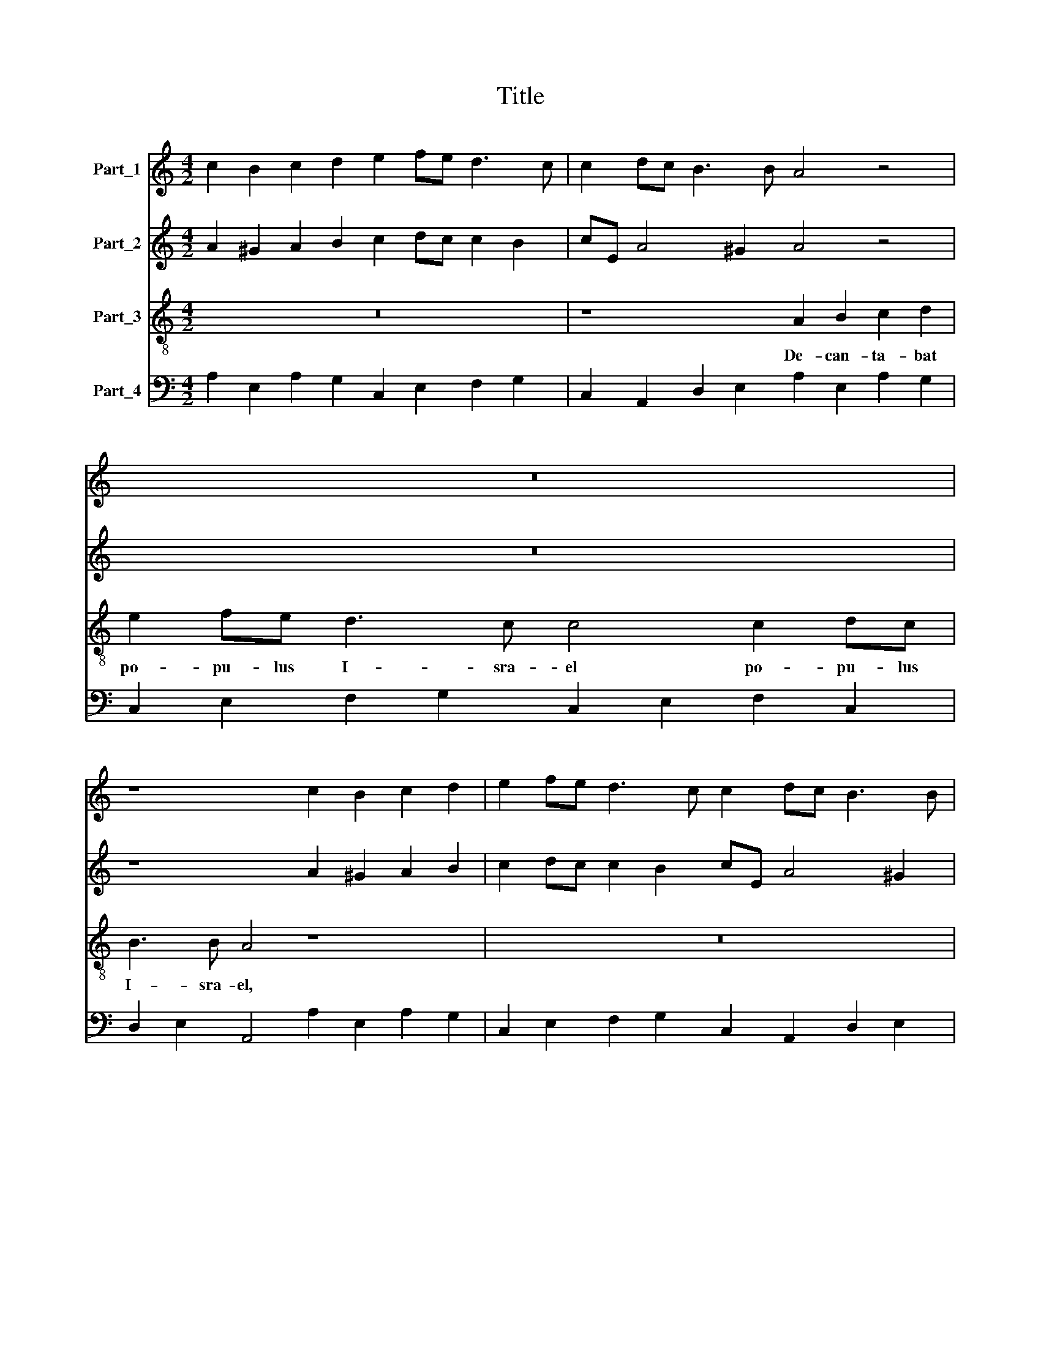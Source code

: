 X:1
T:Title
%%score 1 2 3 4
L:1/8
M:4/2
K:C
V:1 treble nm="Part_1"
V:2 treble nm="Part_2"
V:3 treble-8 nm="Part_3"
V:4 bass nm="Part_4"
V:1
 c2 B2 c2 d2 e2 fe d3 c | c2 dc B3 B A4 z4 | z16 | z8 c2 B2 c2 d2 | e2 fe d3 c c2 dc B3 B | %5
 A4 z4 z8 | z16 | z16 | z16 | z16 | z16 | z16 | z16 |[M:6/2] z24 | z24 | z24 | z24 | z24 | z24 | %19
 z24 | z24 | z24 |[M:3/2] z12 |[M:4/4] z8 |[M:4/2] c2 B2 c2 d2 e2 fe d3 c | c2 dc B3 A Aaef ggfe | %26
 f2 e2 z4 z8 | z8 z2 e2 ^ffdc | B4 A4 z8 | z8 c2 B2 c2 d2 | e2 fe d3 d c2 dc B3 B | A4 z4 z8 | %32
[M:6/2] g3 f e2 g2 f2 e2 d4 d4 z4 | a3 g f2 a2 g2 f2 e4 e4 z4 | z24 | g3 f e2 g2 f2 e2 d4 d4 z4 | %36
 z24 |[M:3/2] z12 |[M:4/2] z16 | z16 | z16 | z16 |[M:6/2] z16 z8 |[M:4/4] z8 |[M:6/2] z24 | z24 | %46
 z24 | z24 | z24 | z24 | z24 | z24 | z24 |[M:3/2] z12 |[M:4/2] z8 c2 B2 c2 d2 | %55
 e2 fe d3 d c2 dc B3 B | Aaef ggfe f2 d2 z4 | z16 | z2 e2 ^ffdc B4 A4 | z16 | z16 | z16 | %62
 z8 z2 ef ge a^f | g4 z4 z2 ^fg af b^g | a4 z4 z2 AB cd B2 | A4 z4 z8 | z8 z2 ^fg a=b ^g2 | %67
 a4 z4 z2 AB cd B2 | A4 z4 z e/d/ ^cd/e/ A4 | z d/c/ Bc/d/ G4 z a/g/ fg/a/ de/f/ gf | e4 d4 z8 | %71
 z8 z a/g/ fg/a/ de/f/ gf | e4 d4 z8 | z8 z2 z a/g/ ^fg a2- | a2 g2 a4 z8 | %75
 z2 z a/g/ ^fg a4 g2 a4 | z16 | z2 f4 a2 a4 ^g4 | a16 |] %79
V:2
 A2 ^G2 A2 B2 c2 dc c2 B2 | cE A4 ^G2 A4 z4 | z16 | z8 A2 ^G2 A2 B2 | c2 dc c2 B2 cE A4 ^G2 | %5
 A4 z4 z8 | z16 | z16 | z16 | z16 | z16 | z16 | z16 |[M:6/2] z24 | z24 | z24 | z24 | z24 | z24 | %19
 z24 | z24 | z24 |[M:3/2] z12 |[M:4/4] z8 |[M:4/2] A2 ^G2 A2 B2 c2 dc c2 B2 | cE A4 ^G2 A4 z eBc | %26
 ddcB A2 B2 z8 | z8 z2 e2 d2 AA | A2 ^G2 A4 z8 | z8 A2 ^G2 A2 B2 | c2 dc c2 B2 cE A4 ^G2 | %31
 A4 z4 z8 |[M:6/2] e3 d c2 e2 d2 c2 B4 B4 z4 | f3 e d2 f2 e2 d2 c4 c4 z4 | z24 | %35
 e3 d c2 e2 d2 c2 B4 B4 z4 | z24 |[M:3/2] z12 |[M:4/2] z16 | z16 | z16 | z16 |[M:6/2] z16 z8 | %43
[M:4/4] z8 |[M:6/2] z24 | z24 | z24 | z24 | z24 | z24 | z24 | z24 | z24 |[M:3/2] z12 | %54
[M:4/2] z8 A2 ^G2 A2 B2 | c2 dc c2 B2 cE A4 ^G2 | A4 z eBc d2 cB A2 B2 | z16 | %58
 z2 e2 d2 AA A2 ^G2 A4 | z16 | z16 | z16 | z2 AB cA dB c4 z4 | z2 Bc dB ec d4 z4 | %64
 z8 z2 ^FG AB ^G2 | A4 z4 z2 ef ga ^f2 | g4 z4 z8 | z8 z2 ^F^G AB G2 | A4 z4 z4 z a/g/ fg/a/ | %69
 d4 z g/f/ ef/g/ c2 Bc d4- | d2 ^c2 d4 z8 | z4 z g/f/ ef/g/ c2 Bc d4- | d2 ^c2 d4 z8 | %73
 z8 z e/d/ ^cd/e/ AB/c/ dc | B4 A4 z8 | z e/d/ ^cd/e/ AB/c/ dc B4 A4 | z16 | z2 A3 Bcd e8 | ^c16 |] %79
V:3
 z16 | z8 A2 B2 c2 d2 | e2 fe d3 c c4 c2 dc | B3 B A4 z8 | z16 | A2 B2 c2 d2 e2 fe d3 c | %6
w: |De- can- ta- bat|po- pu- lus I- sra- el po- pu- lus|I- sra- el,||de- can- ta- bat po- pu- lus I- sra-|
w: ||||||
 c4 c2 dc B3 B B4 | z4 c2 c2 c4 c2 d2 | _B3 B B6 BA c4 | _B3 A A4 G8 | z4 d2 d2 d4 d2 e2 | %11
w: el po- pu- lus I- sra- el|Be- ne- dic- tus es|Do- mi- ne DE- US Pa-|trum no- stro- rum,|Be- ne- dic- tus es|
w: |||||
 c3 c c4 z2 cB d4 | c3 c c4 A8 |[M:6/2] c8 _B4 A8 G4 | G12 e8 d4 | c8 B4 B8 z4 | %16
w: Do- mi- ne DE- US Pa-|trum no- stro- rum|et lau- da- bi-|lis et lau-|da- bi- lis|
w: |||||
 (E2 F2) (G2 A2) (B2 c2) d4 d4 A4 | A8 ^G4 A8 z4 | z12 (G2 A2) (B2 c2) (d2 e2) | f4 f4 d4 d8 ^c4 | %20
w: et * glo- * ri- * o- sus in|sze- cu- la|et * glo- * ri- *|o- sus in sze- cu-|
w: ||||
 d12 d8 c4 | B8 A4 A4 B2 c2 d4 |[M:3/2] c4 B6 A2 |[M:4/4] A8 |[M:4/2] z16 | z16 | %26
w: la et lau-|da- bi- lis * * *|in sæ- cu-|la;|||
w: ||||||
 z dAB ccde fe d2 c2 z E | ^FFdc B4 A4 z4 | z4 z2 E2 ^FFdc B4 | A8 z8 | z8 z4 z2 e2 | %31
w: Et u- ni- ver- sa mul- ti- tu- do Ja- cob ca-|ne- bat Al- le- lu- ja,|ca- ne- bat al- le- lu-|ja|et|
w: |||||
 c2 BB cB cd ed fe d3 c |[M:6/2] c8 z4 d3 c B2 d2 c2 B2 | A4 A4 z4 e3 d c2 e2 d2 c2 | %34
w: Da- vid et Da- * vid * cum * Can- * to- ri-|bus Ci- tha- ram per- cu- ti-|e- bat ci- tha- ram per- cu- ti-|
w: |||
 B4 c2 d2 e4 d4 d6 c2 | c8 z4 d3 c B2 d2 c2 B2 | A4 B2 c2 d4 c4 B6 A2 |[M:3/2] A12 | %38
w: e- bat in do- mo Do- mi-|ni, Ci- tha- ram per- cu- ti-|e- bat in do- mo Do- mi-|ni;|
w: ||||
[M:4/2] z4 c2 c2 c4 c2 d2 | _B3 B B2 B2 B2 A2 c4 | _BABc A4 G8 | z4 d2 d2 d4 d2 e2 | %42
w: Be- ne- dic- tus es|Do- mi- ne DE- US Pa- trum|no- * * * stro- rum|be- ne- dic- tus es|
w: ||||
[M:6/2] c3 c c2 c2 c2 B2 d4 cBdc B4 |[M:4/4] A8 |[M:6/2] c8 _B4 A8 G4 | G12 e8 d4 | c8 B4 B8 z4 | %47
w: Do- mi- nus DE- US Pa- trum no- * * * stro|rum|et lau- da- bi-|lis et lau-|da- bi- lis|
w: |||||
 (E2 F2) (G2 A2) (B2 c2) d4 d4 A4 | A8 ^G4 A8 z4 | z12 (G2 A2) (B2 c2) (d2 e2) | f4 f4 d4 d8 ^c4 | %51
w: et * glo- * ri- * o- sus in|sze- cu- la|et * glo- * ri- *|o- sus in sæ- cu-|
w: ||||
 d12 d8 c4 | B8 A4 A4 B2 c2 d4 |[M:3/2] c4 B6 A2 |[M:4/2] A8 z8 | z16 | z8 z dAB ccde | %57
w: la et lau-|da- bi- lis * * *|in sæ- cu-|la;||et u- ni- ver- sa mul- ti-|
w: ||||||
 fe d2 c2 z E ^FFdc B4 | A4 z4 z4 z2 E2 | ^FFdc B4 A8 | z2 AB cA dB c2 EF GA ^F2 | %61
w: tu- do Ja- cob ca- ne- bat Al- le- lu-|ja ca-|ne- bat al- le- lu- ja|Al- * le- * lu- ja * Al- * le- * lu-|
w: |||forte * * * * * pian * * * * *|
 G2 Bc dB e^c d2 ^FG AB ^G2 | A4 z4 z8 | z16 | z2 ^FG AB ^G2 A4 z4 | z2 AB cA dB e4 z4 | %66
w: ja al- * le- * lu- * ja al- * le- * lu-|ja||al- * le- * lu- ja|al- * le- * lu- * ja|
w: E. * * * * * * P. * * * * *|||* * * * * pian||
 z2 Bc dB e^c d4 z4 | z2 ^FG AB ^G2 A4 z4 | z2 AB cd Bc A4 z4 | z16 | %70
w: al- * le- * lu- * ja|al- * le- * lu- ja|al- * le- * lu- * ja||
w: ||||
 z4 z A/G/ ^FG/A/ Dd/c/ Bc/d/ GA/B/ cd/e/ | fe d2 c4 z8 | %72
w: Al- * * * * * * * * * * * * * * * *|* le- lu- ja,|
w: ||
 z4 z A/G/ ^FG/A/ Dd/c/ Bc/d/ Ge/d/ cd/e/ | AB/c/dc B4 A4 z4 | z4 z e/d/ cd/e/ AB/c/dc B4 | %75
w: Al- * * * * * * * * * * * * * * * *|* * * * le- lu- ja|Al\-- * * * * * * * * le- lu-|
w: |||
 A4 z4 z4 z e/d/ cd/e/ | AB/c/dc B4 A8 | z2 d4 c2 B8 | A16 |] %79
w: ja, al\-- * * * *|* * * * le- lu- ja,|Al- le- lu-|ja.|
w: ||||
V:4
 A,2 E,2 A,2 G,2 C,2 E,2 F,2 G,2 | C,2 A,,2 D,2 E,2 A,2 E,2 A,2 G,2 | %2
 C,2 E,2 F,2 G,2 C,2 E,2 F,2 C,2 | D,2 E,2 A,,4 A,2 E,2 A,2 G,2 | %4
 C,2 E,2 F,2 G,2 C,2 A,,2 D,2 E,2 | A,2 E,2 A,2 G,2 C,2 E,2 F,2 G,2 | %6
 C,2 E,2 F,2 C,2 D,2 E,2 A,,4 | F,,8- F,,8 | G,,8 _E,4 C,4- | C,4 D,4 G,,8 | G,,16 | %11
 A,,8 F,4 D,4- | D,4 E,4 A,,8 |[M:6/2] F,,4 G,,4- G,,4 A,,4 B,,8 | C,12 A,,4 B,,8 | C,4 D,8 E,12 | %16
 E,12 D,12 | E,12 A,,12 | A,,2 B,,2 C,2 D,2 E,2 F,2 G,8 E,4 | D,8 _B,,4 A,,12 | D,12 G,,4 A,,8 | %21
 B,,4 ^C,8 D,8 B,,4 |[M:3/2] C,4 D,4 E,4 |[M:4/4] A,,8 |[M:4/2] A,2 E,2 A,2 G,2 C,2 E,2 F,2 G,2 | %25
 C,2 A,,2 D,2 E,2 A,,4 E,4 | D,4 A,2 G,2 F,2 G,2 C,2 A,,2 | D,4 E,4 A,,2 C,2 D,4 | %28
 E,4 A,,2 C,2 D,4 E,4 | A,,8 A,2 E,2 A,2 G,2 | C,2 E,2 F,2 G,2 C,2 A,,2 D,2 E,2 | %31
 A,2 E,2 A,2 G,2 C,2 E,2 F,2 G,2 |[M:6/2] C,12 G,,12 | D,12 A,,12 | E,4 D,4 C,4 F,4 G,8 | %35
 C,12 G,,12 | D,4 C,4 B,,4 C,4 D,4 E,4 |[M:3/2] A,,12 |[M:4/2] F,,16 | G,,8 _E,4 C,4- | %40
 C,4 D,4 G,,8 | G,,16 |[M:6/2] A,,8 F,4 D,8 E,4 |[M:4/4] A,,8 |[M:6/2] F,,4 G,,8 A,,4 B,,8 | %45
 C,12 A,,4 B,,8 | C,4 D,8 E,12 | E,12 D,12 | E,12 A,,12 | A,,2 B,,2 C,2 D,2 E,2 F,2 G,8 E,4 | %50
 D,8 _B,,4 A,,12 | D,12 G,,4 A,,8 | B,,4 C,8 ^D,4 C,4 B,,4 |[M:3/2] C,4 D,4 E,4 | %54
[M:4/2] A,,8 A,2 E,2 A,2 G,2 | C,2 E,2 F,2 G,2 C,2 A,,2 D,2 E,2 | A,,4 E,4 D,4 A,2 G,2 | %57
 F,2 G,2 C,2 A,,2 D,4 E,4 | A,,2 C,2 D,4 E,4 A,,2 C,2 | D,4 E,4 A,,8 | A,,4 A,,2 G,,2 C,4 E,2 D,2 | %61
 G,,4 G,,2 A,,2 D,4 D,2 E,2 | A,,4 A,,2 G,,2 C,4 C,2 D,2 | G,,4 G,,2 A,,2 D,4 D,2 E,2 | %64
 A,,2 D,2 A,,2 E,2 A,,2 D,2 A,,2 E,2 | A,,4 A,,2 G,,2 C,4 C,2 D,2 | G,,4 G,,2 A,,2 D,4 D,2 E,2 | %67
 A,,2 D,2 A,,2 E,2 A,,2 D,2 A,,2 E,2 | A,,2 D,2 A,,2 E,2 A,,4 D,4 | G,2 G,,2 C,4 F,4 _B,2 G,2 | %70
 A,4 D,4 B,,4 E,2 C,2 | F,2 G,2 C,4 F,4 _B,2 G,2 | A,4 D,4 B,,4 C,4 | F,2 D,2 E,4 A,,4 D,4 | %74
 E,4 A,,4 F,2 D,2 E,4 | A,,4 D,4 E,4 A,,4 | F,2 D,2 E,4 A,,8 | z2 D,4 A,,2 E,8 | A,,16 |] %79

